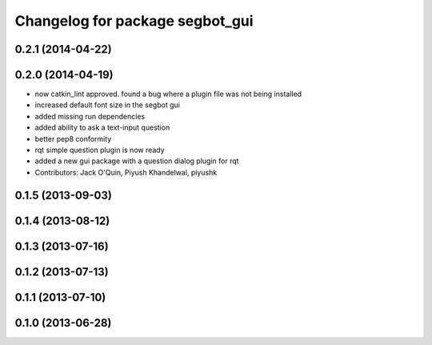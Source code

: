 ^^^^^^^^^^^^^^^^^^^^^^^^^^^^^^^^
Changelog for package segbot_gui
^^^^^^^^^^^^^^^^^^^^^^^^^^^^^^^^

0.2.1 (2014-04-22)
------------------

0.2.0 (2014-04-19)
------------------
* now catkin_lint approved. found a bug where a plugin file was not
  being installed
* increased default font size in the segbot gui
* added missing run dependencies
* added ability to ask a text-input question
* better pep8 conformity
* rqt simple question plugin is now ready
* added a new gui package with a question dialog plugin for rqt
* Contributors: Jack O'Quin, Piyush Khandelwal, piyushk

0.1.5 (2013-09-03)
------------------

0.1.4 (2013-08-12)
------------------

0.1.3 (2013-07-16)
------------------

0.1.2 (2013-07-13)
------------------

0.1.1 (2013-07-10)
------------------

0.1.0 (2013-06-28)
------------------

